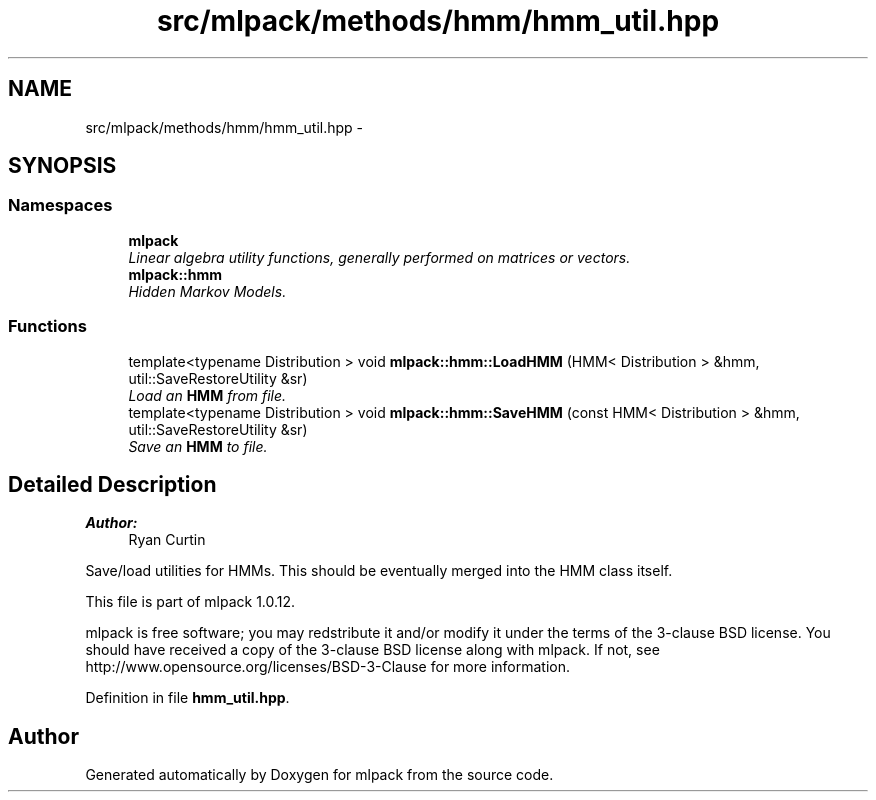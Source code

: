 .TH "src/mlpack/methods/hmm/hmm_util.hpp" 3 "Sat Mar 14 2015" "Version 1.0.12" "mlpack" \" -*- nroff -*-
.ad l
.nh
.SH NAME
src/mlpack/methods/hmm/hmm_util.hpp \- 
.SH SYNOPSIS
.br
.PP
.SS "Namespaces"

.in +1c
.ti -1c
.RI "\fBmlpack\fP"
.br
.RI "\fILinear algebra utility functions, generally performed on matrices or vectors\&. \fP"
.ti -1c
.RI "\fBmlpack::hmm\fP"
.br
.RI "\fIHidden Markov Models\&. \fP"
.in -1c
.SS "Functions"

.in +1c
.ti -1c
.RI "template<typename Distribution > void \fBmlpack::hmm::LoadHMM\fP (HMM< Distribution > &hmm, util::SaveRestoreUtility &sr)"
.br
.RI "\fILoad an \fBHMM\fP from file\&. \fP"
.ti -1c
.RI "template<typename Distribution > void \fBmlpack::hmm::SaveHMM\fP (const HMM< Distribution > &hmm, util::SaveRestoreUtility &sr)"
.br
.RI "\fISave an \fBHMM\fP to file\&. \fP"
.in -1c
.SH "Detailed Description"
.PP 

.PP
\fBAuthor:\fP
.RS 4
Ryan Curtin
.RE
.PP
Save/load utilities for HMMs\&. This should be eventually merged into the HMM class itself\&.
.PP
This file is part of mlpack 1\&.0\&.12\&.
.PP
mlpack is free software; you may redstribute it and/or modify it under the terms of the 3-clause BSD license\&. You should have received a copy of the 3-clause BSD license along with mlpack\&. If not, see http://www.opensource.org/licenses/BSD-3-Clause for more information\&. 
.PP
Definition in file \fBhmm_util\&.hpp\fP\&.
.SH "Author"
.PP 
Generated automatically by Doxygen for mlpack from the source code\&.
